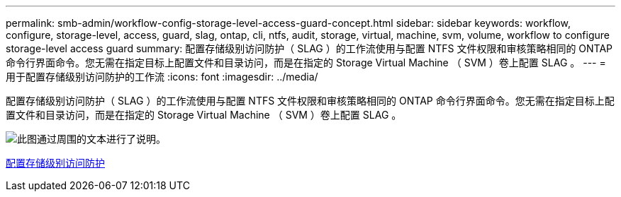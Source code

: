 ---
permalink: smb-admin/workflow-config-storage-level-access-guard-concept.html 
sidebar: sidebar 
keywords: workflow, configure, storage-level, access, guard, slag, ontap, cli, ntfs, audit, storage, virtual, machine, svm, volume, workflow to configure storage-level access guard 
summary: 配置存储级别访问防护（ SLAG ）的工作流使用与配置 NTFS 文件权限和审核策略相同的 ONTAP 命令行界面命令。您无需在指定目标上配置文件和目录访问，而是在指定的 Storage Virtual Machine （ SVM ）卷上配置 SLAG 。 
---
= 用于配置存储级别访问防护的工作流
:icons: font
:imagesdir: ../media/


[role="lead"]
配置存储级别访问防护（ SLAG ）的工作流使用与配置 NTFS 文件权限和审核策略相同的 ONTAP 命令行界面命令。您无需在指定目标上配置文件和目录访问，而是在指定的 Storage Virtual Machine （ SVM ）卷上配置 SLAG 。

image::../media/slag-workflow-2.gif[此图通过周围的文本进行了说明。]

xref:configure-storage-level-access-guard-task.adoc[配置存储级别访问防护]
